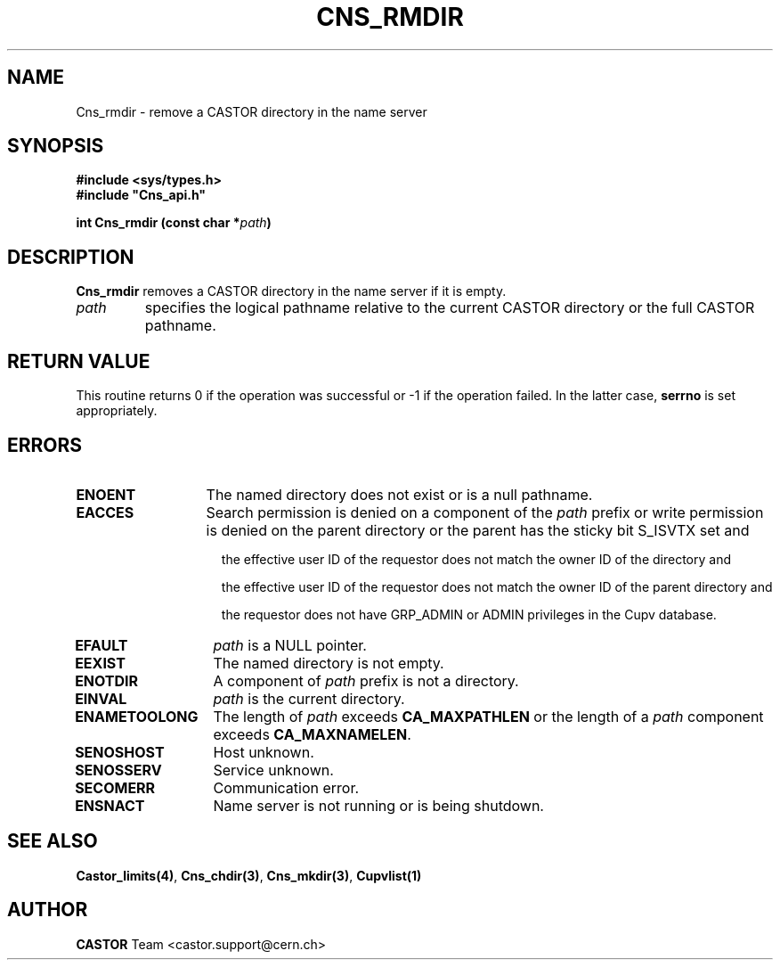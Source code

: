 .\" Copyright (C) 1999-2002 by CERN/IT/PDP/DM
.\" All rights reserved
.\"
.TH CNS_RMDIR "3castor" "$Date: 2008/05/05 13:08:53 $" CASTOR "Cns Library Functions"
.SH NAME
Cns_rmdir \- remove a CASTOR directory in the name server
.SH SYNOPSIS
.B #include <sys/types.h>
.br
\fB#include "Cns_api.h"\fR
.sp
.BI "int Cns_rmdir (const char *" path )
.SH DESCRIPTION
.B Cns_rmdir
removes a CASTOR directory in the name server if it is empty.
.TP
.I path
specifies the logical pathname relative to the current CASTOR directory or
the full CASTOR pathname.
.SH RETURN VALUE
This routine returns 0 if the operation was successful or -1 if the operation
failed. In the latter case,
.B serrno
is set appropriately.
.SH ERRORS
.TP 1.3i
.B ENOENT
The named directory does not exist or is a null pathname.
.TP
.B EACCES
Search permission is denied on a component of the
.IR path
prefix or write permission is denied on the parent directory or
the parent has the sticky bit S_ISVTX set and
.RS 1.5i
.LP
the effective user ID of the requestor does not match the owner ID of the directory and
.LP
the effective user ID of the requestor does not match the owner ID of the
parent directory and
.LP
the requestor does not have GRP_ADMIN or ADMIN privileges in the Cupv database.
.RE
.TP
.B EFAULT
.I path
is a NULL pointer.
.TP
.B EEXIST
The named directory is not empty.
.TP
.B ENOTDIR
A component of
.I path
prefix is not a directory.
.TP
.B EINVAL
.I path
is the current directory.
.TP
.B ENAMETOOLONG
The length of
.I path
exceeds
.B CA_MAXPATHLEN
or the length of a
.I path
component exceeds
.BR CA_MAXNAMELEN .
.TP
.B SENOSHOST
Host unknown.
.TP
.B SENOSSERV
Service unknown.
.TP
.B SECOMERR
Communication error.
.TP
.B ENSNACT
Name server is not running or is being shutdown.
.SH SEE ALSO
.BR Castor_limits(4) ,
.BR Cns_chdir(3) ,
.BR Cns_mkdir(3) ,
.B Cupvlist(1)
.SH AUTHOR
\fBCASTOR\fP Team <castor.support@cern.ch>
